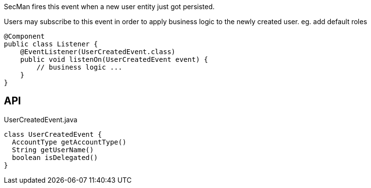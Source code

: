 :Notice: Licensed to the Apache Software Foundation (ASF) under one or more contributor license agreements. See the NOTICE file distributed with this work for additional information regarding copyright ownership. The ASF licenses this file to you under the Apache License, Version 2.0 (the "License"); you may not use this file except in compliance with the License. You may obtain a copy of the License at. http://www.apache.org/licenses/LICENSE-2.0 . Unless required by applicable law or agreed to in writing, software distributed under the License is distributed on an "AS IS" BASIS, WITHOUT WARRANTIES OR  CONDITIONS OF ANY KIND, either express or implied. See the License for the specific language governing permissions and limitations under the License.

SecMan fires this event when a new user entity just got persisted.

Users may subscribe to this event in order to apply business logic to the newly created user. eg. add default roles

----

@Component
public class Listener {
    @EventListener(UserCreatedEvent.class)
    public void listenOn(UserCreatedEvent event) {
        // business logic ...
    }
}
----

== API

[source,java]
.UserCreatedEvent.java
----
class UserCreatedEvent {
  AccountType getAccountType()
  String getUserName()
  boolean isDelegated()
}
----

